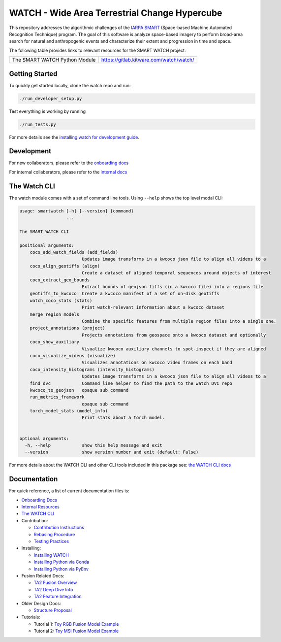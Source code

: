 WATCH - Wide Area Terrestrial Change Hypercube
==============================================

.. The large version wont work because github strips rst image rescaling. 
.. image:: https://ipfs.io/ipfs/QmYftzG6enTebF2f143KeHiPiJGs66LJf3jT1fNYAiqQvq
   :height: 100px
   :align: left

|master-pipeline| |master-coverage|


This repository addresses the algorithmic challenges of the 
`IARPA SMART <https://www.iarpa.gov/research-programs/smart>`_ (Space-based
Machine Automated Recognition Technique) program.  The goal of this software is
analyze space-based imagery to perform broad-area search for natural and
anthropogenic events and characterize their extent and progression in time and
space.


The following table provides links to relevant resources for the SMART WATCH project:

+------------------------------------+----------------------------------------------------------------+
| The SMART WATCH Python Module      | https://gitlab.kitware.com/watch/watch/                        |
+------------------------------------+----------------------------------------------------------------+

.. .. Under construction
.. .. | The SMART WATCH DVC Repo           | https://gitlab.kitware.com/watch/smart_watch_dvc/              |
.. .. +------------------------------------+----------------------------------------------------------------+


Getting Started
---------------

To quickly get started locally, clone the watch repo and run:

.. code:: bash

   ./run_developer_setup.py
 

Test everything is working by running

.. code:: bash

   ./run_tests.py

For more details see the `installing watch for development guide <docs/installing_watch.rst.rst>`_.


Development
-----------

For new collaberators, please refer to the `onboarding docs <docs/onboarding.rst>`_ 

For internal collaberators, please refer to the `internal docs <docs/internal_resources.rst>`_ 


The Watch CLI
-------------

The watch module comes with a set of command line tools. 
Using ``--help`` shows the top level modal CLI:

.. code:: 

        usage: smartwatch [-h] [--version] {command}
                          ...

        The SMART WATCH CLI

        positional arguments:
            coco_add_watch_fields (add_fields)
                                Updates image transforms in a kwcoco json file to align all videos to a
            coco_align_geotiffs (align)
                                Create a dataset of aligned temporal sequences around objects of interest
            coco_extract_geo_bounds
                                Extract bounds of geojson tiffs (in a kwcoco file) into a regions file
            geotiffs_to_kwcoco  Create a kwcoco manifest of a set of on-disk geotiffs
            watch_coco_stats (stats)
                                Print watch-relevant information about a kwcoco dataset
            merge_region_models
                                Combine the specific features from multiple region files into a single one.
            project_annotations (project)
                                Projects annotations from geospace onto a kwcoco dataset and optionally
            coco_show_auxiliary
                                Visualize kwcoco auxiliary channels to spot-inspect if they are aligned
            coco_visualize_videos (visualize)
                                Visualizes annotations on kwcoco video frames on each band
            coco_intensity_histograms (intensity_histograms)
                                Updates image transforms in a kwcoco json file to align all videos to a
            find_dvc            Command line helper to find the path to the watch DVC repo
            kwcoco_to_geojson   opaque sub command
            run_metrics_framework
                                opaque sub command
            torch_model_stats (model_info)
                                Print stats about a torch model.


        optional arguments:
          -h, --help            show this help message and exit
          --version             show version number and exit (default: False)


For more details about the WATCH CLI and other CLI tools included in this package see:
`the WATCH CLI docs <docs/watch_cli.rst>`_ 


Documentation
-------------

For quick reference, a list of current documentation files is:

* `Onboarding Docs <docs/onboarding.rst>`_

* `Internal Resources <docs/internal_resources.rst>`_

* `The WATCH CLI <docs/watch_cli.rst>`_

* Contribution:

  + `Contribution Instructions <docs/contribution_instructions.rst>`_

  + `Rebasing Procedure <docs/rebasing_procedure.md>`_

  + `Testing Practices <docs/testing_practices.md>`_

* Installing: 

  + `Installing WATCH <docs/installing_watch.rst>`_

  + `Installing Python via Conda <docs/install_python_conda.rst>`_

  + `Installing Python via PyEnv <docs/install_python_pyenv.rst>`_

* Fusion Related Docs:

  + `TA2 Fusion Overview <docs/fusion_overview.rst>`_

  + `TA2 Deep Dive Info <docs/ta2_deep_dive_info.md>`_

  + `TA2 Feature Integration <docs/ta2_feature_integration.md>`_

* Older Design Docs:

  + `Structure Proposal <docs/structure_proposal.md>`_

* Tutorials:

  + Tutorial 1: `Toy RGB Fusion Model Example <../watch/tasks/fusion/experiments/crall/toy_experiments_rgb.sh>`_ 

  + Tutorial 2: `Toy MSI Fusion Model Example <../watch/tasks/fusion/experiments/crall/toy_experiments_msi.sh>`_ 


.. |master-pipeline| image:: https://gitlab.kitware.com/smart/watch/badges/master/pipeline.svg
   :target: https://gitlab.kitware.com/smart/watch/-/pipelines/master/latest
.. |master-coverage| image:: https://gitlab.kitware.com/smart/watch/badges/master/coverage.svg
   :target: https://gitlab.kitware.com/smart/watch/badges/master/coverage.svg
